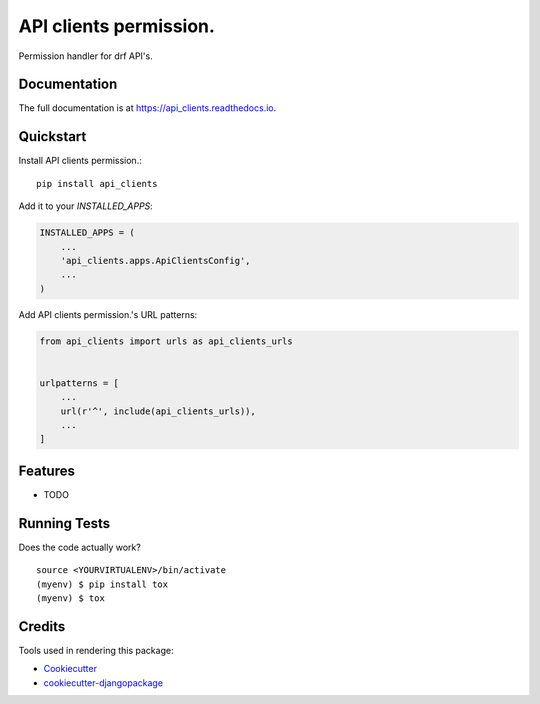 =============================
API clients permission.
=============================

.. image:: https://badge.fury.io/py/api_clients.svg
    :target: https://badge.fury.io/py/api_clients

.. image:: https://travis-ci.org/jeromecaisip/api_clients.svg?branch=master
    :target: https://travis-ci.org/jeromecaisip/api_clients

.. image:: https://codecov.io/gh/jeromecaisip/api_clients/branch/master/graph/badge.svg
    :target: https://codecov.io/gh/jeromecaisip/api_clients

Permission handler for drf API's.

Documentation
-------------

The full documentation is at https://api_clients.readthedocs.io.

Quickstart
----------

Install API clients permission.::

    pip install api_clients

Add it to your `INSTALLED_APPS`:

.. code-block:: python

    INSTALLED_APPS = (
        ...
        'api_clients.apps.ApiClientsConfig',
        ...
    )

Add API clients permission.'s URL patterns:

.. code-block:: python

    from api_clients import urls as api_clients_urls


    urlpatterns = [
        ...
        url(r'^', include(api_clients_urls)),
        ...
    ]

Features
--------

* TODO

Running Tests
-------------

Does the code actually work?

::

    source <YOURVIRTUALENV>/bin/activate
    (myenv) $ pip install tox
    (myenv) $ tox

Credits
-------

Tools used in rendering this package:

*  Cookiecutter_
*  `cookiecutter-djangopackage`_

.. _Cookiecutter: https://github.com/audreyr/cookiecutter
.. _`cookiecutter-djangopackage`: https://github.com/pydanny/cookiecutter-djangopackage
